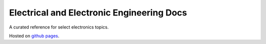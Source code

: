 ==========================================
Electrical and Electronic Engineering Docs
==========================================
A curated reference for select electronics topics.

Hosted on `github pages <https://kaklin.github.io/eee-docs>`_.
